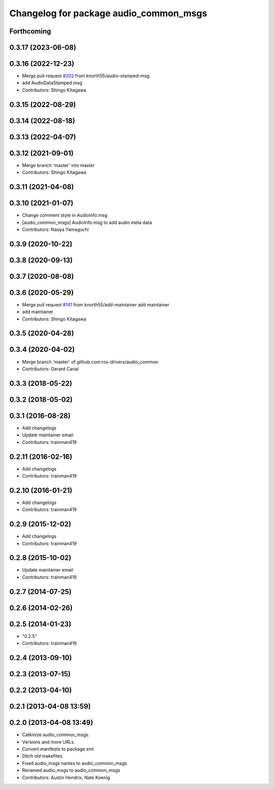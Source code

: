 ^^^^^^^^^^^^^^^^^^^^^^^^^^^^^^^^^^^^^^^
Changelog for package audio_common_msgs
^^^^^^^^^^^^^^^^^^^^^^^^^^^^^^^^^^^^^^^

Forthcoming
-----------

0.3.17 (2023-06-08)
-------------------

0.3.16 (2022-12-23)
-------------------
* Merge pull request `#202 <https://github.com/ros-drivers/audio_common/issues/202>`_ from knorth55/audio-stamped-msg
* add AudioDataStamped.msg
* Contributors: Shingo Kitagawa

0.3.15 (2022-08-29)
-------------------

0.3.14 (2022-08-18)
-------------------

0.3.13 (2022-04-07)
-------------------

0.3.12 (2021-09-01)
-------------------
* Merge branch 'master' into master
* Contributors: Shingo Kitagawa

0.3.11 (2021-04-08)
-------------------

0.3.10 (2021-01-07)
-------------------
* Change comment style in AudioInfo.msg
* [audio_common_msgs] AudioInfo.msg to add audio meta data
* Contributors: Naoya Yamaguchi

0.3.9 (2020-10-22)
------------------

0.3.8 (2020-09-13)
------------------

0.3.7 (2020-08-08)
------------------

0.3.6 (2020-05-29)
------------------
* Merge pull request `#141 <https://github.com/ros-drivers/audio_common/issues/141>`_ from knorth55/add-maintainer
  add maintainer
* add maintainer
* Contributors: Shingo Kitagawa

0.3.5 (2020-04-28)
------------------

0.3.4 (2020-04-02)
------------------
* Merge branch 'master' of github.com:ros-drivers/audio_common
* Contributors: Gerard Canal

0.3.3 (2018-05-22)
------------------

0.3.2 (2018-05-02)
------------------

0.3.1 (2016-08-28)
------------------
* Add changelogs
* Update maintainer email
* Contributors: trainman419

0.2.11 (2016-02-16)
-------------------
* Add changelogs
* Contributors: trainman419

0.2.10 (2016-01-21)
-------------------
* Add changelogs
* Contributors: trainman419

0.2.9 (2015-12-02)
------------------
* Add changelogs
* Contributors: trainman419

0.2.8 (2015-10-02)
------------------
* Update maintainer email
* Contributors: trainman419

0.2.7 (2014-07-25)
------------------

0.2.6 (2014-02-26)
------------------

0.2.5 (2014-01-23)
------------------
* "0.2.5"
* Contributors: trainman419

0.2.4 (2013-09-10)
------------------

0.2.3 (2013-07-15)
------------------

0.2.2 (2013-04-10)
------------------

0.2.1 (2013-04-08 13:59)
------------------------

0.2.0 (2013-04-08 13:49)
------------------------
* Catkinize audio_common_msgs.
* Versions and more URLs.
* Convert manifests to package.xml
* Ditch old makefiles.
* Fixed audio_msgs names to audio_common_msgs
* Renamed audio_msgs to audio_common_msgs
* Contributors: Austin Hendrix, Nate Koenig
